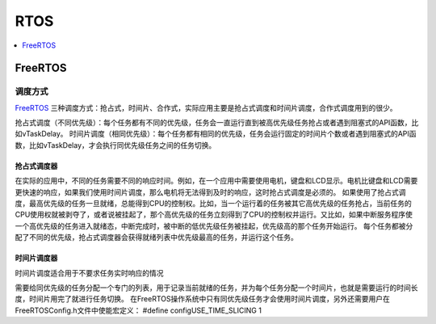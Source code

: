 
.. _rtos:

RTOS
===============

.. contents::
    :local:
    :depth: 1

FreeRTOS
-----------

调度方式
~~~~~~~~~~~

`FreeRTOS <https://doc.os-q.com/qio/framework/freertos>`_ 三种调度方式：抢占式，时间片、合作式，实际应用主要是抢占式调度和时间片调度，合作式调度用到的很少。

抢占式调度（不同优先级）：每个任务都有不同的优先级，任务会一直运行直到被高优先级任务抢占或者遇到阻塞式的API函数，比如vTaskDelay。
时间片调度（相同优先级）：每个任务都有相同的优先级，任务会运行固定的时间片个数或者遇到阻塞式的API函数，比如vTaskDelay，才会执行同优先级任务之间的任务切换。

抢占式调度器
^^^^^^^^^^^^^^

在实际的应用中，不同的任务需要不同的响应时间。例如，在一个应用中需要使用电机，键盘和LCD显示。电机比键盘和LCD需要更快速的响应，如果我们使用时间片调度，那么电机将无法得到及时的响应，这时抢占式调度是必须的。
如果使用了抢占式调度，最高优先级的任务一旦就绪，总能得到CPU的控制权。比如，当一个运行着的任务被其它高优先级的任务抢占，当前任务的CPU使用权就被剥夺了，或者说被挂起了，那个高优先级的任务立刻得到了CPU的控制权并运行。又比如，如果中断服务程序使一个高优先级的任务进入就绪态，中断完成时，被中断的低优先级任务被挂起，优先级高的那个任务开始运行。
每个任务都被分配了不同的优先级，抢占式调度器会获得就绪列表中优先级最高的任务，并运行这个任务。

时间片调度器
^^^^^^^^^^^^^^
时间片调度适合用于不要求任务实时响应的情况

需要给同优先级的任务分配一个专门的列表，用于记录当前就绪的任务，并为每个任务分配一个时间片，也就是需要运行的时间长度，时间片用完了就进行任务切换。
在FreeRTOS操作系统中只有同优先级任务才会使用时间片调度，另外还需要用户在FreeRTOSConfig.h文件中使能宏定义： #define configUSE_TIME_SLICING 1
